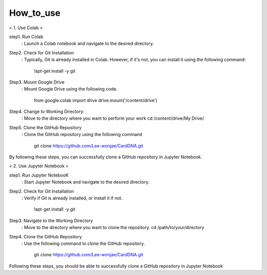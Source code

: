 How_to_use
================================
< 1. Use Colab >

step1. Run Colab
	: Launch a Colab notebook and navigate to the desired directory. 
Step2. Check for Git Installation
	: Typically, Git is already installed in Colab. However, if it's not, you can install it using the following command: 

          !apt-get install -y git
Step3. Mount Google Drive
	: Mount Google Drive using the following code.
	
	  from google.colab import drive drive.mount('/content/drive')
Step4. Change to Working Directory:
	: Move to the directory where you want to perform your work cd /content/drive/My Drive/
Step5. Clone the GitHub Repository
	: Clone the GitHub repository using the following command
	
          git clone https://github.com/Lee-wonjae/CardDNA.git
By following these steps, you can successfully clone a GitHub repository in Jupyter Notebook.


< 2. Use Jupyter Notebook >

step1. Run Jupyter NotebooK 
	: Start Jupyter Notebook and navigate to the desired directory.
Step2. Check for Git Installation
	: Verify if Git is already installed, or install it if not. 
         
          !apt-get install -y git
Step3. Navigate to the Working Directory
	: Move to the directory where you want to clone the repository. cd /path/to/your/directory
Step4. Clone the GitHub Repository
	: Use the following command to clone the GitHub repository.
	
          git clone https://github.com/Lee-wonjae/CardDNA.git
Following these steps, you should be able to successfully clone a GitHub repository in Jupyter Notebook
